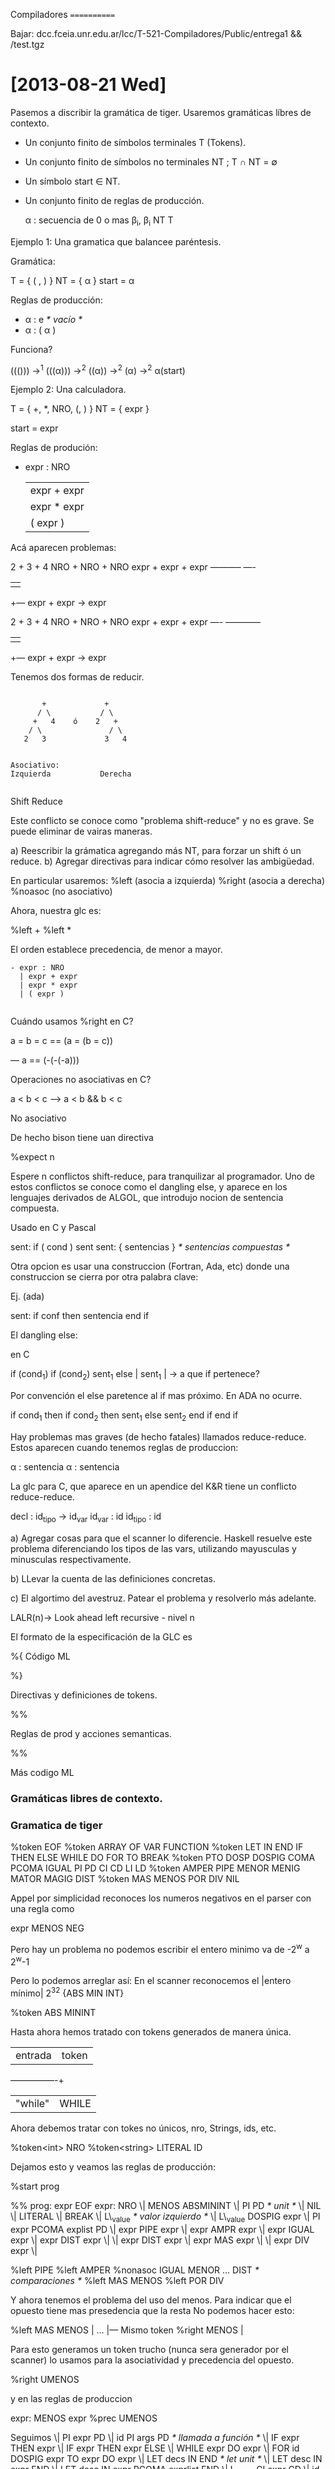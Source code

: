
Compiladores
============

Bajar: dcc.fceia.unr.edu.ar/lcc/T-521-Compiladores/Public/entrega1 && /test.tgz

* [2013-08-21 Wed]

Pasemos a discribir la gramática de tiger. Usaremos gramáticas líbres de contexto.

- Un conjunto finito de símbolos terminales T (Tokens).
- Un conjunto finito de símbolos no terminales NT ; T \cap NT = \emptyset
- Un símbolo start \in NT.
- Un conjunto finito de reglas de producción.

  \alpha : secuencia de 0 o mas \beta_i, \beta_i \inc NT \union T

**** Ejemplo 1: Una gramatica que balancee paréntesis.

Gramática:

  T = { ( , ) }
  NT = { \alpha }
  start = \alpha

Reglas de producción:

- \alpha : e //* vacío *//
- \alpha : ( \alpha )


Funciona?

((())) \rightarrow^1 (((\alpha))) \rightarrow^2 ((\alpha)) \rightarrow^2 (\alpha) \rightarrow^2 \alpha(start)


**** Ejemplo 2: Una calculadora.

T = { +, *, NRO, (, ) }
NT = { expr }

start = expr

Reglas de produción:

- expr : NRO
  | expr + expr
  | expr * expr
  | ( expr )

Acá aparecen problemas:

  2  +  3    + 4
NRO  + NRO   + NRO
expr + expr  + expr
-----------    ----
    |           |
    +--- expr + expr -> expr


  2  +  3    + 4
NRO  + NRO   + NRO
expr + expr  + expr
----   ------------
    |           |
    +--- expr + expr -> expr

Tenemos dos formas de reducir.

#+BEGIN_EXAMPLE

       +             +
      / \           / \
     +   4    ó    2   +
    / \               / \
   2   3             3   4


Asociativo:
Izquierda           Derecha

#+END_EXAMPLE


**** Shift Reduce
Este conflicto se conoce como "problema shift-reduce" y no es grave.
Se puede eliminar de vairas maneras.

a) Reescribir la grámatica agregando más NT, para forzar un shift ó un reduce.
b) Agregar directivas para indicar cómo resolver las ambigüedad.

En particular usaremos:
   %left (asocia a izquierda)
   %right (asocia a derecha)
   %noasoc (no asociativo)

Ahora, nuestra glc es:

%left +
%left *

El orden establece precedencia, de menor a mayor.


#+BEGIN_EXAMPLE
- expr : NRO
  | expr + expr
  | expr * expr
  | ( expr )

#+END_EXAMPLE


**** Cuándo usamos %right en C?

a = b = c == (a = (b = c))

--- a == (-(-(-a)))

**** Operaciones no asociativas en C?

a < b < c --> a < b && b < c

**** No asociativo

De hecho bison tiene uan directiva

  %expect n

Espere n conflictos shift-reduce, para tranquilizar al programador.
Uno de estos conflictos se conoce como el dangling else, y aparece en
los lenguajes derivados de ALGOL, que introdujo nocion de sentencia
compuesta.

Usado en C y Pascal

  sent: if ( cond ) sent
  sent: { sentencias } /* sentencias compuestas */

Otra opcion es usar una construccion (Fortran, Ada, etc) donde una
construccion se cierra por otra palabra clave:

Ej. (ada)

sent: if conf then sentencia end if

El dangling else:

en C

 if (cond_1)
   if (cond_2)
      sent_1
   else      |
      sent_1 | -> a que if pertenece?

Por convención el else paretence al if mas próximo. En ADA no ocurre.


if cond_1 then
   if cond_2 then
      sent_1
   else
      sent_2
   end if
end if


Hay problemas mas graves (de hecho fatales) llamados reduce-reduce.
Estos aparecen cuando tenemos reglas de produccion:

  \alpha : sentencia
  \alpha : sentencia


La glc para C, que aparece en un apendice del K&R tiene un conflicto
reduce-reduce.

 decl     : id_tipo -> id_var
 id_var  : id
 id_tipo : id

a) Agregar cosas para que el scanner lo diferencie. Haskell resuelve este problema diferenciando los tipos
 de las vars, utilizando  mayusculas y minusculas respectivamente.

b) LLevar la cuenta de las definiciones concretas.

c) El algortimo del avestruz. Patear el problema y resolverlo más adelante.

LALR(n)-> Look ahead left recursive - nivel n

El formato de la especificación de la GLC es

%{
        Código ML

%}

Directivas y definiciones de tokens.

%%

Reglas de prod y acciones semanticas.

%%

Más codigo ML

*** Gramáticas libres de contexto.

*** Gramatica de tiger

%token EOF
%token ARRAY OF VAR FUNCTION
%token LET IN END IF THEN ELSE WHILE DO FOR TO BREAK
%token PTO DOSP DOSPIG COMA PCOMA IGUAL PI PD CI CD LI LD
%token AMPER PIPE MENOR MENIG MATOR MAGIG DIST
%token MAS MENOS POR DIV NIL

Appel por simplicidad reconoces los numeros negativos en el parser con una regla como

expr MENOS NEG


Pero hay un problema no podemos escribir el entero minimo va de -2^w a 2^w-1

Pero lo podemos arreglar así:
  En el scanner reconocemos el |entero mínimo|
  2^32   {ABS MIN INT}

  %token ABS MININT

Hasta ahora hemos tratado con tokens generados de manera única.

| entrada | token |
+---------+-------+
| "while" | WHILE |


Ahora debemos tratar con tokes no únicos, nro, Strings, ids, etc.

%token<int> NRO
%token<string> LITERAL ID

Dejamos esto y veamos las reglas de producción:

%start prog

%%
prog: expr EOF
expr: NRO
 \| MENOS ABSMININT
 \| PI PD /* unit */
 \| NIL
 \| LITERAL
 \| BREAK
 \| L\_value /* valor izquierdo */
 \| L\_value DOSPIG expr
 \| PI expr PCOMA explist PD
 \| expr PIPE expr
 \| expr AMPR expr
 \| expr IGUAL expr
 \| expr DIST expr
 \|
 \| expr DIST expr
 \| expr MAS expr
 \|
 \| expr DIV expr
 \|

%left PIPE
%left AMPER
%nonasoc IGUAL MENOR ... DIST /* comparaciones */
%left MAS MENOS
%left POR DIV

Y ahora tenemos el problema del uso del menos. Para indicar que el opuesto tiene mas presedencia que la resta
No podemos hacer esto:

%left MAS MENOS |
...             |--- Mismo token
%right MENOS    |

Para esto generamos un token trucho (nunca sera generador por el scanner) lo usamos para la asociatividad y precedencia del opuesto.

%right UMENOS

y en las reglas de produccion

expr: MENOS expr %prec UMENOS

Seguimos
  \| PI expr PD
  \| id PI args PD /* llamada a función */
  \| IF expr THEN expr
  \| IF expr THEN expr ELSE
  \| WHILE expr DO expr
  \| FOR id DOSPIG expr TO expr DO expr
  \| LET decs IN END /* let unit */
  \| LET desc IN expr END
  \| LET desc IN expr PCOMA exprlist END
  \| L_value CI expr CD
  \| id LI rec_field LD

Seguimos con los NT Usados.

exprlist : expr PCOMA explist
  \| expr
;

rec_fields : id IGUAL expr COMA rec_fields
          \| id IGUAL expr
          \| /* nada */
           ;

decs : dec decs
     |
     ;

dec : TYPE id IGUAL ty
   \| vardec
   \| fundec

ty: id
 \| LI tyfld LD
 \| ARRAY of id

id: ID

tyflds : tyfields COMMA tyflds
       |
       ;

tyfield: id DOSP id [fn:1]

vardec: VAR id DOSPIG expr
     \| VAR id DOSP id DOSPIG expr

fundec: FUNCTION id PI args PD
        IGUAL expr
     \| FUNCTION id PI args PD DOSP id
     \| IGUAL expr

args : expr COMA args
    \| expr
    \| expr
     ;

L_value : id
       \| L_value PTO id
       \| L_value CI expr CD


* [2013-08-22 Tue]

** Los constructores de AST

#+BEGIN_SRC ocaml

   structure tigaerabs =

   struct
      type symbol = string
      type pos = int
      datatype var = SimpleVar of symbol
                   | FieldVar of var *symbol
                   | SuscriptVar of var *exp
      and
               exp = VarExp of var *pos
                   | UnitExp of pos
                   | NilExp of pos
                   | IntExp of int *pos
                   | StringExp of string *pos
                   | CallExp of {func: symcol, args:explist}*pos
                   | OpExp of {left:exp, oper:oper, right:exp}*pos
                   | RecordExp of { fields: symbol*exp list, ytp:symbol}*pos
                   | SeqExpOf of explist*pos
                   | AssignExpOf { var:var, exp:exp}*pos
                   | IfExpOf { test:exp, then':exp, else':exp option }*pos
                   | WhileExpOf { test:exp, body: exp}*pos

#+END_SRC

Viene un problema fuera de fase: el for.
Un for DEFINE implícitamente su índice (Como ada). Así que podemos hacer:

                  \| ForExp of { var:symbol, escapa: bool ref, lo:exp, hi: exp, body: exp}

Debemos saber si el índice es por una función definida dentro del for.

  for i:=1 to 10 do
    (
      let function f():int=i
      in f() + 1 end;
      ()
    )
                 \| LetExp of { desc: des list, body: exp } * pos
                 \| BreakExp of pos
                 \| ArrayExp of { type: symbol, size: exp, init: exp} * pos
                 \|
      and
               dec = FunctionDec of ( name:symbol,
                                      parms: field list,
                                      result: symbol option,
                                      body: exp} * pos ) list
                  \| VarDec of { name: symbol,
                                 escape: bool ref,
                                 typ: symbol option, init: exp} * pos
      and
               ty = NameTy of symbol
                 \| RecordTy of field list
                 \| ArrayTy of symbol

      and
             oper = PlusOp | MinusOp | TimesOp | DivideOp
                 \|  EqOp  | Neqop   | LtOp    | LeOp
                 \| GtOp   | GeOp
      withtype field = { name: symbol, escape: bool ref, typ: ty }


** Acciones semanticas y atributos de terminal y no terminales.

En 1969 D.E.Knuth definió las gramáticas con atributos, es decir, GLC donde los
terminales y no terminales podrían "arrastrar" valores de un cierto tipo (atributos)
de uno de ellos en base a los atributos existentes.

   expr = expr + expr  { $$ = $1 + $3; } \leftarrow
    $$     $1     $3

Usemos esto. Declaramos los tipos de los atributos en las directivas.

%type<tigerabs.exp> prog expr
%type<tigerabs.ty>  ty


%type<string>       id

id : ID  { $1}

%type<tigerabs.var> L\_value

Y con esto rellenamos las acciones semanticas.

Necesitamos tambien la posicion para esto, declaramos en tigernlin.sm

   var nlin = ref 1

En el codigo ml del parser

fun P() = !tigerlin.nlin

expr: NRO                  { IntExp($1, P()) }
   \| MENOS ABSMININT      { IntExp( valOf Int.minInt, P()) }
   \| PI PD                { UnitExp(P()) }
   \| NIL                  { NilExp(P()) }
   \| LITERAL              { StringExp($1, P())
   \| L\_value             { VarExp( $1, PC ) }
   \| L\_value DOSPIG expr { AssignExp({ var=$1, exp=$3 }, P())}

Habrán notado que no tenamos and, or o not, en el AST. De hecho, Tiger no tiene booleanos.
Tiger hace como C: Cualquier expresión entera que evalúe a cero es falase, distinto de cero true.

Así:

 \| expr PIPE expr
 \| expr AMPER expr

a | b == if a then 1 else b
a & b == if a then b else 0

 \| expr PIPE expr { IfExp({test=$1, then'=IntVal(1, P()), else'=Some($3)} P()) }
 \| expr AMPER expr { IfExp({test=$1, then'=$3 else'=IntVal(1, P()) } P()) }

...
 \| expr MENOR expr { OpExp({left = $1, oper = LtOp, right= $3}, P()) }
 \| MENOS expr %prec UMENOS { OpExp({left = IntExp(0, P()), oper = MinusOp, right= $2}, P()) }

 \| PI expr PD { $2 }

 \| IF expr THEN expr           { IfExp({test=$2, then'=$4, else'=NONE } P()) }
 \| IF expr THEN expr ELSE expr { IfExp({test=$2, then'=$4, else'=Some($6)} P()) }

Para evitar el dangling else usamos

/* menor precedencia */

%nonassoc THEN
%left     ELSE
%nonassoc DOSPIG



* [2013-08-26 Mon]

** Empecemos a unir los pedazos.

El main de TIGER, en tigermain tendremos

#+BEGIN_SRC ocaml

<include tigermain.ml>

#+END_SRC

Ya es claro que tener un compilador operativo implica unas cuantas operaciones (generción del parser etc)
Para facilitar esto usaremos make.


#+BEGIN_SRC makefile

<include makefile de tiger>

#+END_SRC


** Variables escapadas

Tiger permite funciones anidadas. Las reglas de scope establecen que las variables definidas en las funciones y
lets anidantes son visibles en las anidadas. En el caso de las funciones esto es un problema.
Las variables se definen en:
  - Lets, que no crean marcos de activación

#+BEGIN_SRC tiger
  let var x := let var y := let var z := 0 in z end in y end in x end //TODO: revisar
#+END_SRC
  x,y,z comaprten el marco de activación.

  - For, su indice tambien comparte el marco de activacion.

  - Definicion de función, los argumentos crean un nuevo marco.

Una variable es escapada si se crea un nuevo marco de activación, pero es accedida desde otro.

#+BEGIN_SRC tiger

let var x:=10
  function f(y:int)=
     (for i:=1 to 10 do
       let function g():int x + y + i
       in end)
in
  x end

/* x, y, i son escapadas. */

#+END_SRC

Supongamos una función recursiva con una anidada

#+BEGIN_SRC tiger

let function f(i:int) =
  let function g():int = i
  in
    if i > 1 then f(i-1)
    else g()
  end
in f(1000);0 end

#+END_SRC
Necesitaremos (más adelante) un mecanismo para que g acceda a la última i de f. Esto se facilita
si las escapadas se alojan en, memoria dentro del marco de activación de su definición.

Pero para esto, debemos delimtar las escapadas, recorriendo el AST. Ir llevando cuenta de qué variables fueron
definidas y en que marcos de activación. Para esto viene comodo una tabla hash, en general las tablas se pueden
implementar de dos maneras.

Ej.

#+BEGIN_SRC
  let var x:=1
       function f(i:int)
          let var z := 2
       in end
  in x end

/*
{x}     dentro del let mas grande
{x,i,z} dentro de la definicion de funcion.
*/
#+END_SRC
Las tablas crecen al entrar a un scope y se achican al salir de él.

- Una forma de hacer esto es la manera imperativa: Se lleva la cuenta de qué
 variables se han definido el último scope, y al abandonarlo se sacan esas variables.
 Hay que llevarla cuenta de qué variables fueron ocultadas y despues restaurarlo.

- manera funcional: Cada vez que se ingrasa a un scope se crea una nueva tabla a parir de las vigente, y se descarta al abandonar ese scope.

Nota: los compiladores se pueden clasificar en:

- Narrow: apenas tiene una porción de AST suficiente, aplica todas las etapas hasta la emisión de código.
          Usa mejor la memoria, la sincronización es una pesadilla

- Borad: procesa todo el AST en cada operación. Usa mal la memoria, pero es mas sencillo.

Tiger será broad, excepto en la etapa semantica, y de generción de código intermedio que será narrow.

Es conveniente definir un modulo para diccionario que oculte la implementación. Para propósitos de debug, tendrá bastante ventajas.

#+BEGIN_SRC

incluir<tigertab.sig>

#+END_SRC

Una posible implementacion es usar el modulo Hash (Standard) o, cin mosml, Polyhash (no standard).


* [2013-08-28 Wed]

** Tablas y cálculo de escapes.

Un poco de la implementación de las tablas hash.

#+BEGIN_SRC ocaml

insert <tigertb.sml>

structure tigertab :> tigertab =
struct
  open Polyhash
  type (''a, 'b) Tabla = (''a, 'b) hash_table

  fun name x = x

#+END_SRC

#+BEGIN_SRC ocaml

insert <tigerescp.sml>

#+END_SRC

El cálculo de escapes se hace luego del parsing.


** Pretty-printing: está para ver el AST.

Basado en unos combiadores hechos por J.Hughes,

#+BEGIN_SRC ocaml

insert <tigerpp.sig>

insert <tigerpp.sml>

#+END_SRC





* [2013-08-29 Thu]

Terminado el cálculo de escapes viene la etapa de análisis semantico que incluye
verificar el tipado del AST y que genera código intermedio. Es lo suficientemente dura
como para perder la calma. El modulo debe tomar un AST con los escapes y devoler un
nuevo record

   {exp, ty}
- exp: código intermedio
- ty: tipo del programa

Para el momento, exp será un tipo trucho para no mezclar las dos cosas

datatype exp = SCAF (* de scafolding *)

Para ty definiremos los tipos que manejamos.

En tigertips.sml definimos

#+BEGIN_SRC ml

*include tigertips*

#+END_SRC

Es más,

#+BEGIN_SRC m

let
  type A = array of int
  var a := A[10] of 0
  type b = array of int
  var b := B[10] of 1
end

#+END_SRC

Si a y b TIENEN distinto tipo, para poder discrinar estos dos tipos se agrega a la signatura /unique/

Cuantos espacios de nombres tiene Tiger?
Tres Tipos de espacios:

1) Espacios de nombre de tipos.
2) Espacios de nombre de funciones y variables.
3) Los nombres de miembros de records. (uno por cada record)

#+BEGIN_SRC
 let type i = {i:int}
     var i : i:= {i=1}
 in
     i.i
 end
#+END_SRC

Debido a esto usaremos dos diccionarios: *1* (tenv) y para *2* (venv)

#+BEGIN_SRC ml

datatype EnvEntry =
   VIntro (* int RO *) of {access: tigertrans.access, level: int}
 | Var of {access: tigertrans.access, level: int}
 | Fuct {ty: Tipo:, level: tigertemp.label, formals: Tipo list, extern:bool}

#+END_SRC

El módulo tigertrans es el que produce el código intermedio. Acá lo definimos.

#+BEGIN_SRC ml

<include tigertrans.sml>

#+END_SRC

Por supuesto, en tigertemp definimos

#+BEGIN_SRC ml

<include tigertemp.sig>

#+END_SRC

La implementación

#+BEGIN_SRC

<include tigertemp.sml>

#+END_SRC

Ahora sí modulo tigerseman

#+BEGIN_SRC ml

signature tiegersman =
sig
    type venv = (string, EnvEntry) tigertab.Tabla
    type tenv = (string Tipo) tigertab.Tabla

    type expty (* codigo intermedio)

    val tab_vars: venv
    val tab_tenv: tenv
    val transExp: venv * tenv * tigerabs.exp -> expty
    val transDec: venv * tenv * tigerabs.dec -> (tenv*tenv)
    val transTy: tenv * tigerabs.ty -> Tipo
    val transProg: tigerabs.exp -> tigertrans.frag list
end

#+END_SRC


* [2013-09-02 Mon]

** Volvamos a los tipos internos de Tiger.

#+BEGIN_SRC

tigerty.sml?

#+END_SRC

** Asuntos a tener en cuenta.

Inicialmente tendremos

("int", TInteger, RW)
("string", TString)

Durante todo el análisis semántico necesitaremos comprar los tipos.
Esto no es elemental, y lo haremos con una función checkTipos,
que tendrá esta pinta.

#+BEGIN_SRC ml

fun checkTipos t1 t2 =
  case (t1, t2) of
  (TInteger _, TInteger _) => true
  // Tstring, Tunit => true
  | TRecord(_, u1), TRecord(_, u2) => u1 = u2
  | TRecord _, TNil => true
  | TNil, TRecord _ => true
  | TNil, TNil => false (* nil = nil *)
  | TArray(_, u1), TArray(_, u2) => u1 = u2
  | etc..

#+END_SRC

Lo mejor es que estas declaraciones den origen a estos tipos (asumimos que tenemos int/string).

#+BEGIN_EXAMPLE
("I", TTipo("int", SOME(TInteger RW)))
("S", TTipo("string", SOME(String)))
#+END_EXAMPLE

Dos tipos iguales

#+BEGIN_SRC tiger

type A = B
type B = A /* Ciclo */

#+END_SRC

Por qué razón son ilegales? Los dos dependen mutuamente, y pueden dar lugar a estos tipos internos:

#+BEGIN_EXAMPLE
("A", TTipo("B", NONE))
("B", TTipo("A", NONE))
#+END_EXAMPLE

Que pasa acá

#+BEGIN_SRC tiger

type A = int
var x := 1
type A = B
type B = A

#+END_SRC

a) Podemos tomar que sea el primer A. (Esto es legal)
b) Podemos tomar el último A (Estos es ilegal)


Elegimos el segundo por el ppio de mínimo asombro.

Lo mismo podemos hacer con arreglos

#+BEGIN_SRC tiger

type A = array of B
type B = array of A

#+END_SRC

Con los records no tenemos este problema gracias al nil. Por eso tiger pide que se detecten
clicos en un batch de types, y se marquen como errores.
Si esto no se hace, no ocurre nada terriblemente grave (último ejercicio del libro de appel)
La razon es que _no_ podemos construir ningun valor de ese tipo (conseguimos un tipo sin valores)

De hecho, en ML es correcto:

#+BEGIN_SRC ml

datatype Void = Void of Void

#+END_SRC

Como detectar ciclos en forma útil (que podemos reemplazar todos los NONE en TTipo, por SOME)?

Depende de qué dependencias tengamos entre los tipos del batch. Notemos estas dependencias de esta manera

#+BEGIN_EXAMPLE
   (pred, succ)
#+END_EXAMPLE


| Construccion        | Genera |
| type A = B          | (B,A)  |
| type A = Array of B | (B,A)  |

Una vez conseguidos los pares pred/succ de batch, los ordenamos mediante un sort topológico.

#+BEGIN_SRC ml

tigerseman.ml (<tab_vars>)

#+END_SRC

Otro problema fuera de fase:

Si emitimos assembler y ensablador debemos linkear nuestro código con el runtime, la libc y el startup (arranca crt*.o).
Este último se ocupa de disponer el escenario para la ejecución (argumentos, enviroment, señales, etc) y llama a la función main.
Debemos ver como enganchar nuestro código Tiger con el startup. La manera que elegimos es:

 - Un main en el runtime y desde allí llamar a una función _tigermain (el '_' está para que no haya colisión con otros símbolos Tiger)
 - Embeber nuestro código tiger en una función trucha llamada _tigermain.

#+BEGIN_SRC ml

tigerseman.ml (<transProg>)

#+END_SRC


* [2013-09-04 Wed] (* Falta *)

* [2013-09-05 Thu]

** Seguimos con el frame estático.

#+BEGIN_SRC ml

<tigerframe.sig>

#+END_SRC

Dos implementaciones de sort topológico.

Problema: Un conjunto A, a; \in A. Un conjunto de restricciones de tipo pred/succ
   (a_i, a_j) a_i; precede a a_j

Se busca una ssecuencia de olos a_i quee no viole estas restricciones. Normalmente esta secuencia, si existe no es única.
Si hay ciclos es imposible. Una implementación (scada de Haskel)

#+BEGIN_SRC ml

---

#+END_SRC



* [2013-09-09 Mon]

** Vemos cómo tipar funciones

Procedemos por partes:

1) Introducimos el tipo de función, en EnvV. esto es necesario si queremos que la función puede ser recursiva.
Antes del examen de su body.

#+BEGIN_SRC

fun decFunc( {name, params, body, result}, nl ) (tenv, venv) =
 let
    val formals = map (fn x => transTy(tenv v1#2 x)) params
    val tipfun => case
#+END_SRC

#+BEGIN_SRC

  val name = case name of
       | "_tigermain" => "tigermain"
       | name => "." ^ name ^ makestring(nl) ^ "_" ^ newlabel()

#+END_SRC


** Tenemos est problema: Como acceder desde un marco de activacion a otro marco de activacion.

1) solución lambda lifting (Functional programming, de harrison)

#+BEGIN_EXAMPLE

  \x.\y.\z = ( x + y + z )
 (completar el ejemplo)

#+END_EXAMPLE

La ventaja de esta solucion, e que funciona y es conceptualmente sencilla.
Desventajas: puede consumir mucho stack

2) solución: tabla display ( Dijkstra )

Toda función construye un arreglo con todos los frames pointers de los ultimos marcos de activación de las funciones anidantes.

3)  Volvamos al esquema de \-lifting. El sigt programa Oberon.

#+BEGIN_EXAMPLE

< Ejemplo de lambda lifting en C >

#+END_EXAMPLE

3) Static link
Una mejora para el \-lifting es juntar las variables escapadas en estructura y pasar sólo el puntero a esas estructuras.

La otra cosa que se puede hacer es pasar sólo un puntero, y rescatar los recorriendo los m. de a. como difernecias una lista enlazada.

Ventajas: creación muy rapida y constante.
Desventaja: Acceso lineal.

La expriencia indica que SL es la mejor alternativa.
Ahora hay que buscar cómo gestionar el SL en llamados a funciones.

Llamamos P_llamante y P_llamada a las profundidades de las anidantes de las funciones llamadas y llamantes.

Resp

1^er caso

P_llamante = P_llamda

#+BEGIN_EXAMPLE

f()
{

}

g()
{

}

#+END_EXAMPLE

2^do caso

P_llamante < P_llamada

Por scope, debe ser

P_llamada = P_llamante + 1


3^er caso

P_llamante > P_llamada

No hay restricciones.
#

R \letfarrow SL_llamante
R \leftarrow *R

P_llamante - P_llamada } veces

R \leftarrow *R

SL_llamante \leftarrow R

** Lenguaje intermedio (IL o IR representacion)

Este leguaje se defini para acercarse al assembler. Su diseño varía según
qué optimizaciones se quieran hacer y existen lenguajes intermedios de alto, medio y bajo nivel. El lenguaje intermedio para tiger se llama Tree.

#+BEGIN_SRC ml

<TigerTree.sml>

#+END_SRC


* [2013-09-11 Wed]

Empesemos a esbozar la traducción de código intermedio. Es una etpa angosta: se tipa el programa al
 mismo tiempo que generamos código.

#+BEGIN_EXAMPLE

     | --- exp -->  |
sema |              |  translate
     | <-- tree --  |

#+END_EXAMPLE

Se puede ver como una especie de semántica denotacional. Presenta algunos problemas en el sentido
 que nos faltará contexto para saber cómo deberá usarse un código Ej:

#+BEGIN_SRC
  a > b
#+END_SRC

Si se usa en :

#+BEGIN_EXAMPLE
  if (a > b) then ... deberá manejar un salto
#+END_EXAMPLE
ó

#+BEGIN_EXAMPLE
   c: = a > b ... deberá devolver 0 ó 1
#+END_EXAMPLE


Otro problemas es empaquetar y desepmaquetar el código:

#+BEGIN_EXAMPLE

 tigertrans exp Ex, Nx, Cx

Number, Condition, Expr.

fun seq()

fun unEx()


#+END_EXAMPLE

Ahora, desempaquetaremos una sentencia

#+BEGIN_EXAMPLE
fun unNx
#+END_EXAMPLE


El tercer desempaquetador

#+BEGIN_EXAMPLE
fun unCx
#+END_EXAMPLE


Veamos cómo se pueden integrar seman y translate.

En seman:

#+BEGIN_SRC

  trexp(BreakExp, nl) = { exp = SCAF, ty = TUnit }

Cambiamos esto a

  trexp(BreakExp, nl) = { exp = breakExp(), ty = TUnit }

fun breakExp() =
  Nx(JUMP(hd (!salida), [hd (!salida)]))

#+END_SRC

Salida es una pila de labels que se marcan dónde terminan la iteración. Son generadas y
 sacadas por funciones en translate.

#+BEGIN_EXAMPLE
 def preForWhile() =
    salida := newLabel() :: (!salida)

 def postForWhile() =
    salida := tt(!salida)

#+END_EXAMPLE



* [2013-09-12 Thu] (* Falta *)

* [2013-09-16 Mon]

** Generacion de records

Corresponde a las expresiones del tipo:

#+BEGIN_EXAMPLE

  R{ m_1 = exp_1 ... m_n = exp_n}

#+END_EXAMPLE

Cosas a tener en cuenta:

- A diferencia de las estrucutras de C, tiger no pide que la posición de los miembros siga la secuencia de declaración.

Vamos a tomar la filosofía ML, que reordena (lexico-gráficamente los nombres). Así:

#+BEGIN_EXAMPLE

    {c = 10, b = 9, a = 8}

| 8 | 9 | 10 |
| a | b |  c |

#+END_EXAMPLE

Ademas, la ordenacion permite ver si hay nombres repetidos. Tambien permite que no se deba seguir la secuencia en la declaracion:

#+BEGIN_EXAMPLE

let type R = { next:R, i:int, j:string }

var r:R = R{ j = "hola", next = nil, i = 15 }

in 0 end

#+END_EXAMPLE

Por esto, cuando se analiza una declaracion de un record, se ordenan los nombres y se le agrega un entero que indica que
orden tiene la secuencia (empezando por 0)

Al igual que los areglos, los records son dinámicos y la creacion la hacemos en el runtime, usando stdarg.h por razones obvias.

En el rutime:

#+BEGIN_SRC c

#include <stdlib.h>
#include <stdarg.h>

long *makeRecord(long cts, ...)
{
  long *p, *q;
  va_list lst;
  va_start(lst, ctos);
  p = q = malloc(ctos * sizeof(long))

  while(ctos--)
    *q++ = va_arg(lst, long);

  va_end(lst)
  return p;

}

#+END_SRC

Veamos el codigo intermedio para la creacion, debe evaluar las expreciones para los miembros y luego llamar a makeRecord.

#+BEGIN_SRC ml

insert <fun recordExp> ver foto (2013-09-16 15:31 + 2013-06-16 15:46)

#+END_SRC

** Código para invocar funciones

El principal problema es ocuparse del STATIC LINK (SL) que va como primer argumento.

#+BEGIN_SRC ml

 fun callExp() { Mucho codigo }

#+END_SRC

Pasemos  una decisión importante:

Qué debe hacer el compilador con expresiones como estas?

#+BEGIN_EXAMPLE
   2 + 3
#+END_EXAMPLE

  Puede generar código para hacer esta suma en tiempo de ejcucion ó puede calcularla en tiempo de compilacición. Supongamos que elegimos
esta última. Debemos tener cuidad con cosas como:

#+BEGIN_EXAMPLE
  2 + x + 3
#+END_EXAMPLE

Tenemos que reconvertir, para evaluar en :

#+BEGIN_EXAMPLE
   1 + 2 + x == 3 + x
#+END_EXAMPLE

Por supuesto, estos reordenamientos valen si la operación es commutativa.
Podemos volver conmutativas la diferencia y el cociente, usando:

#+BEGIN_EXAMPLE

  a - b = a + (- b)

y

  a/b = a * b^-1

#+END_EXAMPLE

Esto y las leyes de distribución

#+BEGIN_EXAMPLE

 a ( b + c ) == a b + a c

#+END_EXAMPLE

Nos puede permitir ir desplazando todas las conastantes y evaluarlar en compilacion.

Pero queda en cuestión de qué hacer si hay overflow.

De hecho, hay que cuidar al reordenar :

#+BEGIN_EXAMPLE
  (INT_MAX - INT_MAX) + 1 /=
  (INT MAX - (INT_MAX + 1))
#+END_EXAMPLE

Tambien está el problema de que /Tiger/ hace caso omiso de overflows (como C), pero ML sí los detecta.
pero ML sí los detecta. Una posible solucion es, si hay overflow, el compilador no evalua, sino que genera
código para el cálculo en ejecución.


* [2013-09-18 Wed]

Declaraciones de Variables

#+BEGIN_EXAMPLE
Ver fotos de las 2013-09-18 - 16:06
#+END_EXAMPLE


* [2013-09-23 Mon] (* Falta *)

* [2013-09-26 Thu]

** Canonización

  El codigo intermedio, escrito en TREE, sigue siendo un árbol, y tenemos que tranformarlo
en una lista. Haremos esto usando un sistema de reescritura de términos (Term-Rewriting System). Nuestro TRS termina

Def: Un árbol que está canonizado si:

- No Tiene SEQ ni ESEQ.
- El padre de todo CALL, ó EXP ó MOVE(TEMP T, ..)


** Reglas

- Página 176 de Libro

Una vez canonizado el árbol (esto es convertido en una lista), se divide en BLOQUES BASICOS.

Un BB es una secuencia de instrucciones que cumple estas reglas:

- Tiene un solo LABEL, y es la primera instrucción
- Tiene un solo CJUMP ó JUMP al final

Sabemos que todas las instrucciones de un bloque basico son ejecutadas.
Ademas un BB se puede cambiar de lugar sin prlboemas.
Ayuda a identificar código muerto.

#+BEGIN_EXAMPLE

tigercanon.sig :

 basicBlocks
 traceSchedule

#+END_EXAMPLE


* [2013-10-03 Thu]

#+BEGIN_EXAMPLE
let
  function f(iF:int, j:string):int =
     function g(iG:int):int =
        function h(iH:int):int =
           ( if (ih = 2) then f(10,"hola") else 0;
           iF + iG + iH + size(j)
        in h(iG + 1 ) end
        var x := z(iF)
     in g(x+1) end
   function z(i:int) = 10 * i;
  in f(10, "chau") end

#+END_EXAMPLE

#+BEGIN_SOURCE

{ name = h.8.3, formals=[false], locals=[], actualLocal = 0, actualArg = 0, actualReg:[A,B,C,D] }
{ name = g.9.2, formals=[true], locals=[], actualLocal = 0, actualArg = 2, actualReg:[A,B,C,D] }
{ name = z.12.1, formals=[false], locals=[], actualLocal = 0, actualArg = 0, actualReg:[A,B,C,D] }
{ name = f.11.0, formals=[true,true], locals=[], actualLocal = 0, actualArg = 2, actualReg:[A,B,C,D] }
{ name = _tigermain, formals=[], locals=[], actualLocal = 0, actualArg = 0, actualReg:[A,B,C,D] }


#+END_SOURCE


* Footnotes

[fn:1] El segundo id debe ser un nombre de tipo, pero no podemos saberlo, lo chequeamos mas adelante.
